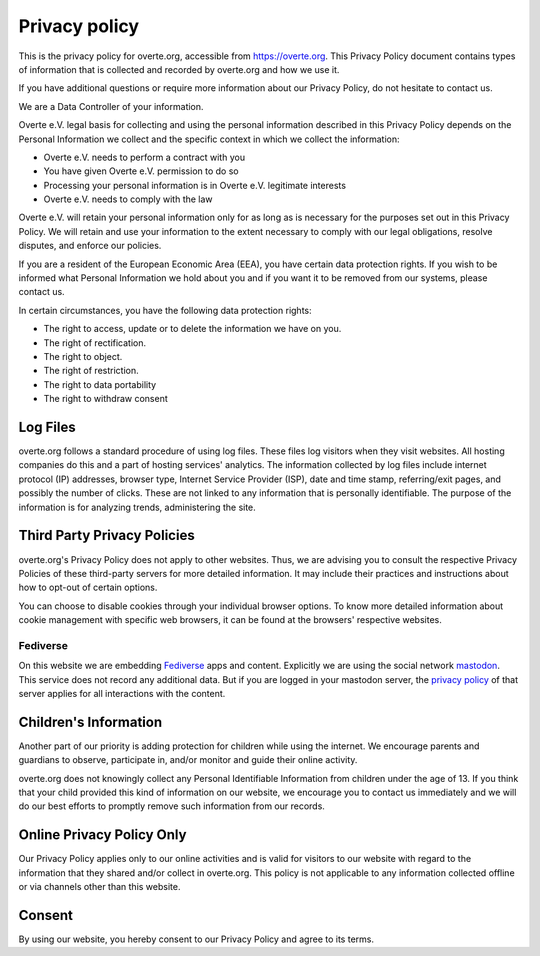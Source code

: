 ##############
Privacy policy
##############

This is the privacy policy for overte.org, accessible from https://overte.org. This Privacy Policy document contains types of information that is collected and recorded by overte.org and how we use it.

If you have additional questions or require more information about our Privacy Policy, do not hesitate to contact us.

We are a Data Controller of your information.

Overte e.V. legal basis for collecting and using the personal information described in this Privacy Policy depends on the Personal Information we collect and the specific context in which we collect the information:

* Overte e.V. needs to perform a contract with you
* You have given Overte e.V. permission to do so
* Processing your personal information is in Overte e.V. legitimate interests
* Overte e.V. needs to comply with the law

Overte e.V. will retain your personal information only for as long as is necessary for the purposes set out in this Privacy Policy. We will retain and use your information to the extent necessary to comply with our legal obligations, resolve disputes, and enforce our policies.

If you are a resident of the European Economic Area (EEA), you have certain data protection rights. If you wish to be informed what Personal Information we hold about you and if you want it to be removed from our systems, please contact us.

In certain circumstances, you have the following data protection rights:

* The right to access, update or to delete the information we have on you.
* The right of rectification.
* The right to object.
* The right of restriction.
* The right to data portability
* The right to withdraw consent

---------
Log Files
---------

overte.org follows a standard procedure of using log files. These files log visitors when they visit websites. All hosting companies do this and a part of hosting services' analytics. The information collected by log files include internet protocol (IP) addresses, browser type, Internet Service Provider (ISP), date and time stamp, referring/exit pages, and possibly the number of clicks. These are not linked to any information that is personally identifiable. The purpose of the information is for analyzing trends, administering the site.

----------------------------
Third Party Privacy Policies
----------------------------

overte.org's Privacy Policy does not apply to other websites. Thus, we are advising you to consult the respective Privacy Policies of these third-party servers for more detailed information. It may include their practices and instructions about how to opt-out of certain options.

You can choose to disable cookies through your individual browser options. To know more detailed information about cookie management with specific web browsers, it can be found at the browsers' respective websites.

~~~~~~~~~
Fediverse
~~~~~~~~~

On this website we are embedding `Fediverse <https://fediverse.party/>`_ apps and content. Explicitly we are using the social network `mastodon <https://joinmastodon.org/>`_. This service does not record any additional data. But if you are logged in your mastodon server, the `privacy policy <https://joinmastodon.org/privacy-policy>`_ of that server applies for all interactions with the content.

----------------------
Children's Information
----------------------

Another part of our priority is adding protection for children while using the internet. We encourage parents and guardians to observe, participate in, and/or monitor and guide their online activity.

overte.org does not knowingly collect any Personal Identifiable Information from children under the age of 13. If you think that your child provided this kind of information on our website, we encourage you to contact us immediately and we will do our best efforts to promptly remove such information from our records.

--------------------------
Online Privacy Policy Only
--------------------------

Our Privacy Policy applies only to our online activities and is valid for visitors to our website with regard to the information that they shared and/or collect in overte.org. This policy is not applicable to any information collected offline or via channels other than this website.

-------
Consent
-------

By using our website, you hereby consent to our Privacy Policy and agree to its terms.

